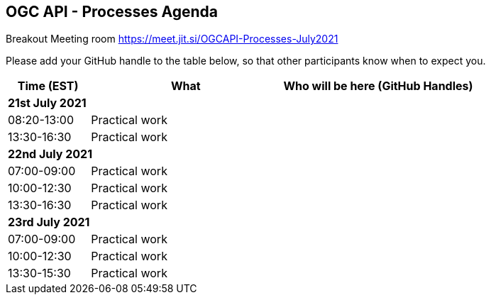 == OGC API - Processes Agenda

Breakout Meeting room https://meet.jit.si/OGCAPI-Processes-July2021

Please add your GitHub handle to the table below, so that other participants know when to expect you.

[cols="3,7,7a",options="header",]
|===
|*Time* (EST) |*What* |*Who will be here (GitHub Handles)*
3+|*21st July 2021*
|08:20-13:00 |Practical work|
|13:30-16:30 |Practical work|
3+|*22nd July 2021*
|07:00-09:00 |Practical work|
|10:00-12:30 |Practical work|
|13:30-16:30 |Practical work|
3+|*23rd July 2021*
|07:00-09:00 |Practical work|
|10:00-12:30 |Practical work|
|13:30-15:30 |Practical work|
|===
